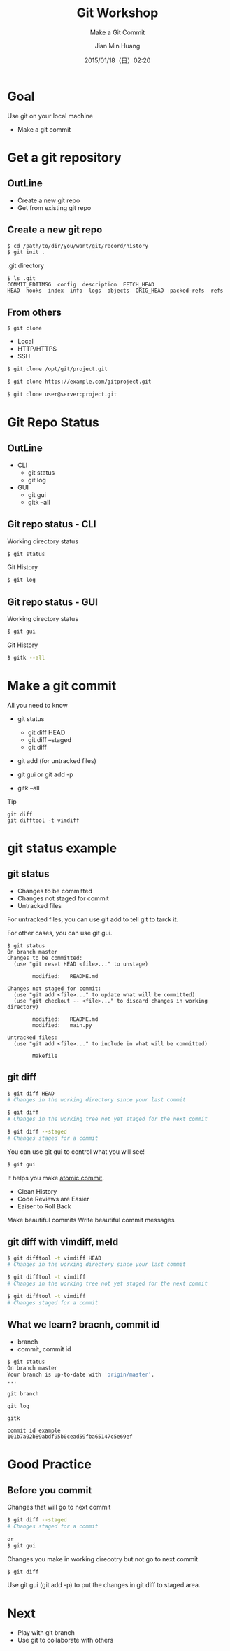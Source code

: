#+TITLE: Git Workshop
#+SUBTITLE: Make a Git Commit
#+DATE: 2015/01/18（日）02:20
#+AUTHOR: Jian Min Huang
#+EMAIL: hello@world
#+OPTIONS: ':nil *:t -:t ::t <:t H:3 \n:nil ^:t arch:headline
#+OPTIONS: author:t c:nil creator:comment d:(not "LOGBOOK") date:t
#+OPTIONS: e:t email:nil f:t inline:t num:nil p:nil pri:nil stat:t
#+OPTIONS: tags:t tasks:t tex:t timestamp:t toc:nil todo:t |:t
#+CREATOR: Emacs 24.4.1 (Org mode 8.2.10)
#+DESCRIPTION:
#+EXCLUDE_TAGS: noexport
#+KEYWORDS:
#+LANGUAGE: en
#+SELECT_TAGS: export

* Goal

Use git on your local machine

#+ATTR_HTML: :class build
- Make a git commit

* Get a git repository
  :PROPERTIES:
  :SLIDE:    segue dark quote
  :ASIDE:    right bottom
  :ARTICLE:  flexbox vleft auto-fadein
  :END:
** OutLine
- Create a new git repo
- Get from existing git repo

** Create a new git repo

#+BEGIN_SRC sh
$ cd /path/to/dir/you/want/git/record/history
$ git init .
#+END_SRC

.git directory 

#+BEGIN_EXAMPLE
$ ls .git
COMMIT_EDITMSG  config  description  FETCH_HEAD
HEAD  hooks  index  info  logs  objects  ORIG_HEAD  packed-refs  refs
#+END_EXAMPLE

** From others

#+BEGIN_EXAMPLE
$ git clone
#+END_EXAMPLE

- Local
- HTTP/HTTPS
- SSH

#+BEGIN_SRC sh
$ git clone /opt/git/project.git

$ git clone https://example.com/gitproject.git

$ git clone user@server:project.git
#+END_SRC

* Git Repo Status
  :PROPERTIES:
  :SLIDE:    segue dark quote
  :ASIDE:    right bottom
  :ARTICLE:  flexbox vleft auto-fadein
  :END:
** OutLine
- CLI
  + git status
  + git log 

- GUI 
  + git gui
  + gitk --all

** Git repo status - CLI

Working directory status

#+BEGIN_SRC sh
  $ git status
#+END_SRC

Git History

#+BEGIN_SRC sh
  $ git log
#+END_SRC

** Git repo status - GUI
Working directory status

#+BEGIN_SRC sh
  $ git gui
#+END_SRC

Git History

#+BEGIN_SRC sh
  $ gitk --all
#+END_SRC

* Make a git commit

All you need to know

+ git status
  - git diff HEAD
  - git diff --staged
  - git diff

+ git add (for untracked files)

+ git gui or git add -p
 
+ gitk --all

Tip

#+BEGIN_EXAMPLE
git diff
git difftool -t vimdiff
#+END_EXAMPLE

* git status example
  :PROPERTIES:
  :SLIDE:    segue dark quote
  :ASIDE:    right bottom
  :ARTICLE:  flexbox vleft auto-fadein
  :END:
** git status
:PROPERTIES:
:ARTICLE:  smaller
:END:

- Changes to be committed
- Changes not staged for commit
- Untracked files
 
For untracked files,
you can use git add to tell git to tarck it.

For other cases, you can use git gui.

#+BEGIN_EXAMPLE
$ git status
On branch master
Changes to be committed:
  (use "git reset HEAD <file>..." to unstage)

        modified:   README.md

Changes not staged for commit:
  (use "git add <file>..." to update what will be committed)
  (use "git checkout -- <file>..." to discard changes in working directory)

        modified:   README.md
        modified:   main.py

Untracked files:
  (use "git add <file>..." to include in what will be committed)

        Makefile
#+END_EXAMPLE

** git diff
:PROPERTIES:
:ARTICLE:  smaller
:END:

#+BEGIN_SRC sh
$ git diff HEAD
# Changes in the working directory since your last commit

$ git diff
# Changes in the working tree not yet staged for the next commit

$ git diff --staged
# Changes staged for a commit
#+END_SRC

You can use git gui to control what you will see!

#+BEGIN_SRC sh
$ git gui
#+END_SRC

It helps you make [[http://seesparkbox.com/foundry/atomic_commits_with_git][atomic commit]].
 - Clean History
 - Code Reviews are Easier
 - Eaiser to Roll Back

Make beautiful commits
Write beautiful commit messages

** git diff with vimdiff, meld

#+BEGIN_SRC sh
$ git difftool -t vimdiff HEAD
# Changes in the working directory since your last commit

$ git difftool -t vimdiff
# Changes in the working tree not yet staged for the next commit

$ git difftool -t vimdiff
# Changes staged for a commit
#+END_SRC

** What we learn? bracnh, commit id
:PROPERTIES:
:ARTICLE:  smaller
:END:

- branch
- commit, commit id

#+BEGIN_SRC sh
$ git status
On branch master
Your branch is up-to-date with 'origin/master'.
...
#+END_SRC

#+BEGIN_EXAMPLE
git branch

git log

gitk
#+END_EXAMPLE

#+BEGIN_EXAMPLE
commit id example
101b7a02b89abdf95b0cead59fba65147c5e69ef
#+END_EXAMPLE

* Good Practice
  :PROPERTIES:
  :SLIDE:    segue dark quote
  :ASIDE:    right bottom
  :ARTICLE:  flexbox vleft auto-fadein
  :END:
** Before you commit

Changes that will go to next commit

#+BEGIN_SRC sh
$ git diff --staged
# Changes staged for a commit

or
$ git gui
#+END_SRC

Changes you make in working direcotry but not go to next commit

#+BEGIN_SRC sh
$ git diff
#+END_SRC

Use git gui (git add -p) to
put the changes in git diff to staged area.

* Next

+ Play with git branch
+ Use git to collaborate with others
 


